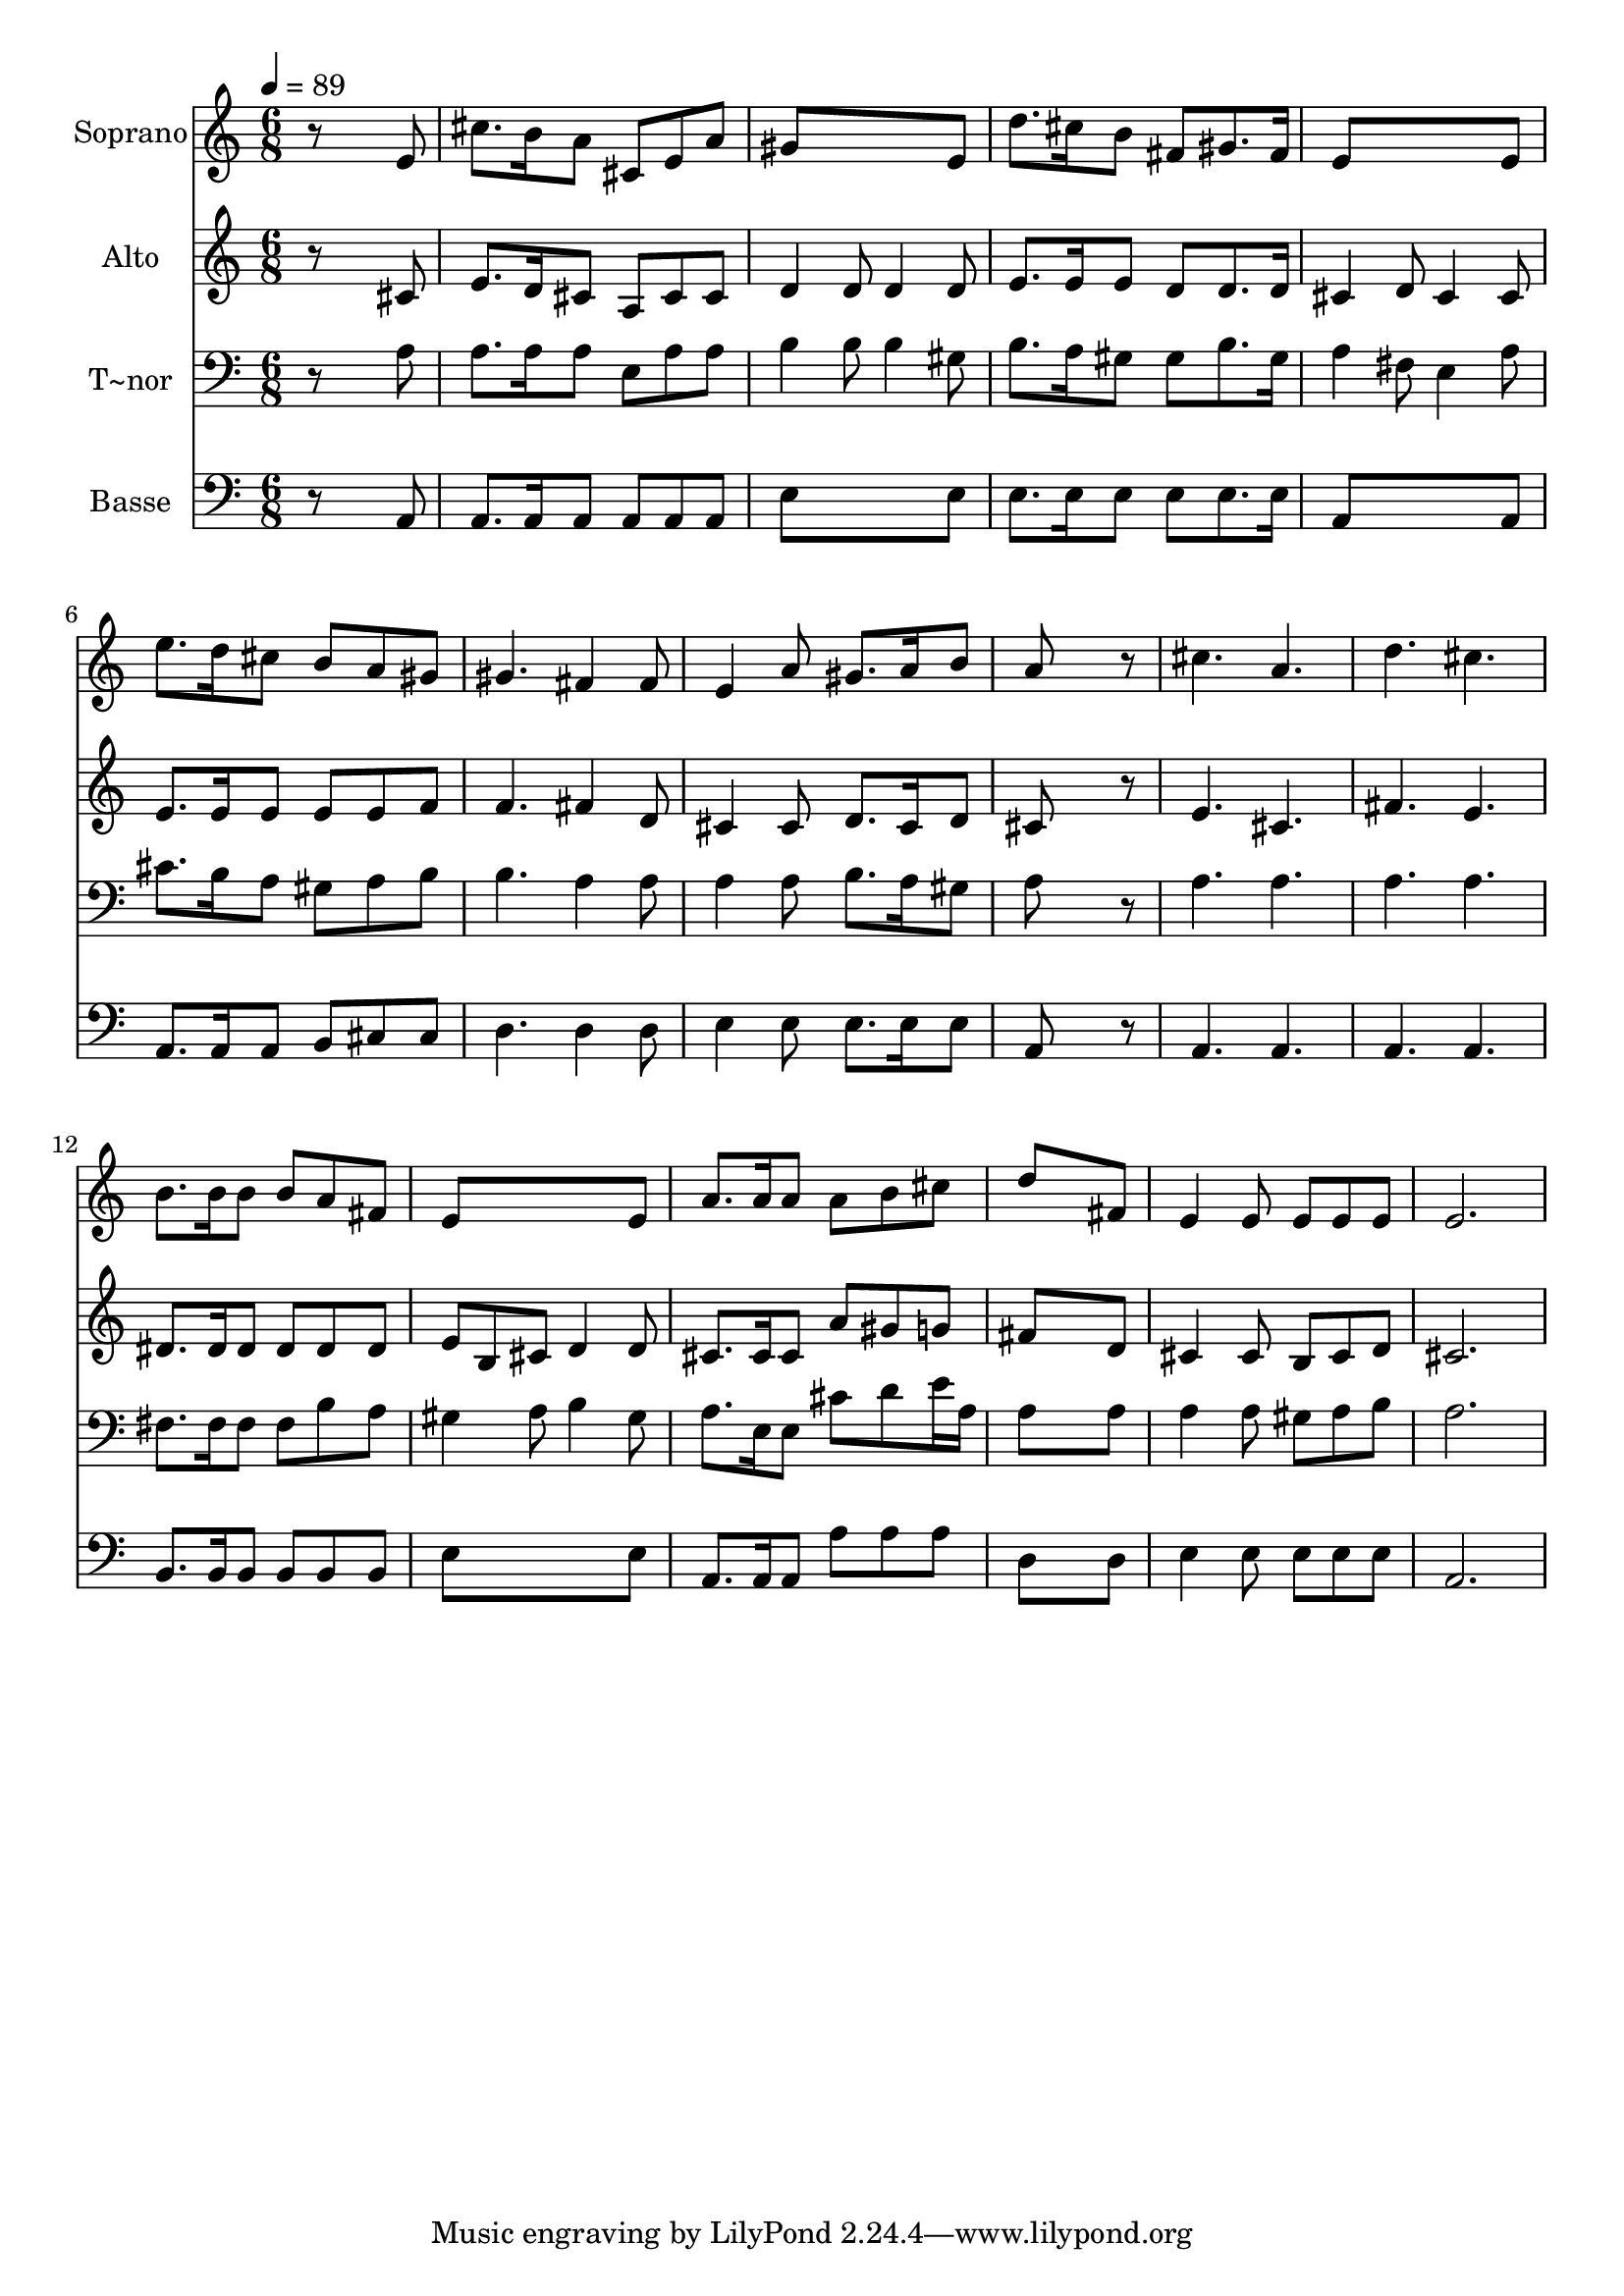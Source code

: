 % Lily was here -- automatically converted by /usr/bin/midi2ly from 609.mid
\version "2.14.0"

\layout {
  \context {
    \Voice
    \remove "Note_heads_engraver"
    \consists "Completion_heads_engraver"
    \remove "Rest_engraver"
    \consists "Completion_rest_engraver"
  }
}

trackAchannelA = {
  
  \time 6/8 
  
  \tempo 4 = 89 
  
}

trackA = <<
  \context Voice = voiceA \trackAchannelA
>>


trackBchannelA = {
  
  \set Staff.instrumentName = "Soprano"
  
}

trackBchannelB = \relative c {
  r8*5 e'8 
  | % 2
  cis'8. b16 a8 cis, e a 
  | % 3
  gis8*5 e8 
  | % 4
  d'8. cis16 b8 fis gis8. fis16 
  | % 5
  e8*5 e8 
  | % 6
  e'8. d16 cis8 b a gis 
  | % 7
  gis4. fis4 fis8 
  | % 8
  e4 a8 gis8. a16 b8 
  | % 9
  a8*5 r8 
  | % 10
  cis4. a 
  | % 11
  d cis 
  | % 12
  b8. b16 b8 b a fis 
  | % 13
  e8*5 e8 
  | % 14
  a8. a16 a8 a b cis 
  | % 15
  d8*5 fis,8 
  | % 16
  e4 e8 e e e 
  | % 17
  e2. 
  | % 18
  
}

trackB = <<
  \context Voice = voiceA \trackBchannelA
  \context Voice = voiceB \trackBchannelB
>>


trackCchannelA = {
  
  \set Staff.instrumentName = "Alto"
  
}

trackCchannelC = \relative c {
  r8*5 cis'8 
  | % 2
  e8. d16 cis8 a cis cis 
  | % 3
  d4 d8 d4 d8 
  | % 4
  e8. e16 e8 d d8. d16 
  | % 5
  cis4 d8 cis4 cis8 
  | % 6
  e8. e16 e8 e e f 
  | % 7
  f4. fis4 d8 
  | % 8
  cis4 cis8 d8. cis16 d8 
  | % 9
  cis8*5 r8 
  | % 10
  e4. cis 
  | % 11
  fis e 
  | % 12
  dis8. dis16 dis8 dis dis dis 
  | % 13
  e b cis d4 d8 
  | % 14
  cis8. cis16 cis8 a' gis g 
  | % 15
  fis8*5 d8 
  | % 16
  cis4 cis8 b cis d 
  | % 17
  cis2. 
  | % 18
  
}

trackC = <<
  \context Voice = voiceA \trackCchannelA
  \context Voice = voiceB \trackCchannelC
>>


trackDchannelA = {
  
  \set Staff.instrumentName = "T~nor"
  
}

trackDchannelC = \relative c {
  r8*5 a'8 
  | % 2
  a8. a16 a8 e a a 
  | % 3
  b4 b8 b4 gis8 
  | % 4
  b8. a16 gis8 gis b8. gis16 
  | % 5
  a4 fis8 e4 a8 
  | % 6
  cis8. b16 a8 gis a b 
  | % 7
  b4. a4 a8 
  | % 8
  a4 a8 b8. a16 gis8 
  | % 9
  a8*5 r8 
  | % 10
  a4. a 
  | % 11
  a a 
  | % 12
  fis8. fis16 fis8 fis b a 
  | % 13
  gis4 a8 b4 gis8 
  | % 14
  a8. e16 e8 cis' d e16 a, 
  | % 15
  a8*5 a8 
  | % 16
  a4 a8 gis a b 
  | % 17
  a2. 
  | % 18
  
}

trackD = <<

  \clef bass
  
  \context Voice = voiceA \trackDchannelA
  \context Voice = voiceB \trackDchannelC
>>


trackEchannelA = {
  
  \set Staff.instrumentName = "Basse"
  
}

trackEchannelC = \relative c {
  r8*5 a8 
  | % 2
  a8. a16 a8 a a a 
  | % 3
  e'8*5 e8 
  | % 4
  e8. e16 e8 e e8. e16 
  | % 5
  a,8*5 a8 
  | % 6
  a8. a16 a8 b cis cis 
  | % 7
  d4. d4 d8 
  | % 8
  e4 e8 e8. e16 e8 
  | % 9
  a,8*5 r8 
  | % 10
  a4. a 
  | % 11
  a a 
  | % 12
  b8. b16 b8 b b b 
  | % 13
  e8*5 e8 
  | % 14
  a,8. a16 a8 a' a a 
  | % 15
  d,8*5 d8 
  | % 16
  e4 e8 e e e 
  | % 17
  a,2. 
  | % 18
  
}

trackE = <<

  \clef bass
  
  \context Voice = voiceA \trackEchannelA
  \context Voice = voiceB \trackEchannelC
>>


\score {
  <<
    \context Staff=trackB \trackA
    \context Staff=trackB \trackB
    \context Staff=trackC \trackA
    \context Staff=trackC \trackC
    \context Staff=trackD \trackA
    \context Staff=trackD \trackD
    \context Staff=trackE \trackA
    \context Staff=trackE \trackE
  >>
  \layout {}
  \midi {}
}
